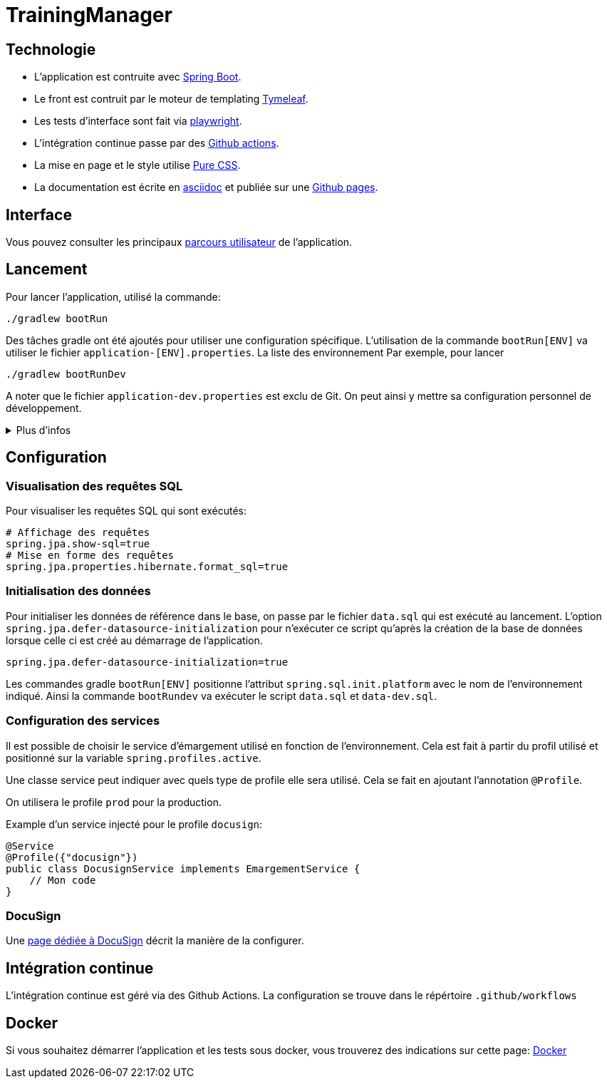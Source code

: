 :site-url: https://palo-it.github.io/TrainingManager

= TrainingManager
:source-highlighter: rouge

== Technologie

* L'application est contruite avec https://spring.io/projects/spring-boot[Spring Boot].
* Le front est contruit par le moteur de templating https://www.thymeleaf.org/[Tymeleaf].
* Les tests d'interface sont fait via https://playwright.dev/java/[playwright].
* L'intégration continue passe par des https://docs.github.com/fr/actions[Github actions].
* La mise en page et le style utilise https://purecss.io/[Pure CSS].
* La documentation est écrite en https://asciidoctor.org/[asciidoc] et publiée sur une https://docs.github.com/pages[Github pages].

== Interface

Vous pouvez consulter les principaux link:{site-url}/ihm/index.html[parcours utilisateur] de l'application.

== Lancement

Pour lancer l'application, utilisé la commande:
[source,bash]
----
./gradlew bootRun
----

Des tâches gradle ont été ajoutés pour utiliser une configuration spécifique.
L'utilisation de la commande `bootRun[ENV]` va utiliser le fichier `application-[ENV].properties`.
La liste des environnement
Par exemple, pour lancer
[source,bash]
----
./gradlew bootRunDev
----

A noter que le fichier `application-dev.properties` est exclu de Git.
On peut ainsi y mettre sa configuration personnel de développement.

.Plus d'infos
[%collapsible]
====
Les tâches `bootRun[ENV]` font l'équivalent de la commande
[source,bash]
----
./gradlew bootRun --args='--spring.profiles.active=ci'
----

Seuls les environnements définis peuvent être accessible.
La liste de ces environnements est visible avec la commande `./gradlew -q configs`

On peut également choisir le fichier `properties` à utiliser avec la commande:
[source,bash]
----
./gradlew bootRun --args='--spring.config.location=classpath:/application-ci.properties'
----
====

== Configuration

=== Visualisation des requêtes SQL

Pour visualiser les requêtes SQL qui sont exécutés:

[source,properties]
----
# Affichage des requêtes
spring.jpa.show-sql=true
# Mise en forme des requêtes
spring.jpa.properties.hibernate.format_sql=true
----

=== Initialisation des données

Pour initialiser les données de référence dans le base, on passe par le fichier `data.sql` qui est exécuté au lancement.
L'option `spring.jpa.defer-datasource-initialization` pour n'exécuter ce script qu'après la création de la base de données lorsque celle ci est créé au démarrage de l'application.

[source,properties]
----
spring.jpa.defer-datasource-initialization=true
----

Les commandes gradle `bootRun[ENV]` positionne l'attribut `spring.sql.init.platform` avec le nom de l'environnement indiqué.
Ainsi la commande `bootRundev` va exécuter le script `data.sql` et `data-dev.sql`.

=== Configuration des services

Il est possible de choisir le service d'émargement utilisé en fonction de l'environnement.
Cela est fait à partir du profil utilisé et positionné sur la variable `spring.profiles.active`.

Une classe service peut indiquer avec quels type de profile elle sera utilisé.
Cela se fait en ajoutant l'annotation `@Profile`.

On utilisera le profile `prod` pour la production.

Example d'un service injecté pour le profile `docusign`:
[source, java]
----
@Service
@Profile({"docusign"})
public class DocusignService implements EmargementService {
    // Mon code
}
----

=== DocuSign

Une link:{site-url}/docusign.html[page dédiée à DocuSign] décrit la manière de la configurer.

== Intégration continue

L'intégration continue est géré via des Github Actions.
La configuration se trouve dans le répértoire `.github/workflows`

== Docker

Si vous souhaitez démarrer l'application et les tests sous docker, vous trouverez des indications sur cette page: link:{site-url}/docker.html[Docker]